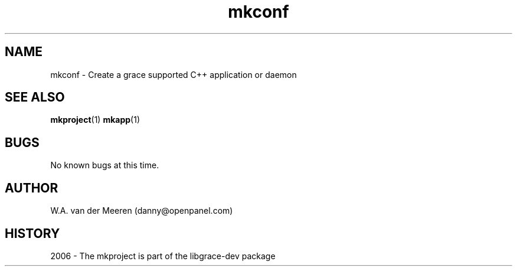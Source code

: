 .TH mkconf 1 "04 October 2006" "0.8.12" "mkconf"
.SH NAME
mkconf \- Create a grace supported C++ application or daemon

.SH SEE ALSO
.BR mkproject (1) 
.BR mkapp (1) 
.SH BUGS
No known bugs at this time. 
.SH AUTHOR
.nf
W.A. van der Meeren (danny@openpanel.com)
.fi
.SH HISTORY
2006 \- The mkproject is part of the libgrace-dev package
